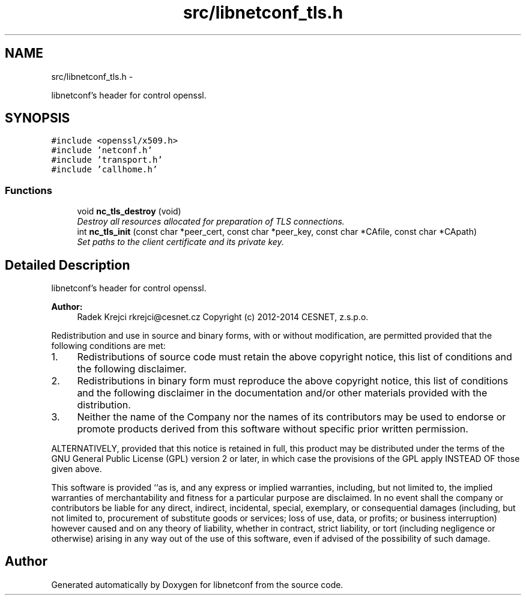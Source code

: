 .TH "src/libnetconf_tls.h" 3 "Wed Jul 9 2014" "Version 0.8.0" "libnetconf" \" -*- nroff -*-
.ad l
.nh
.SH NAME
src/libnetconf_tls.h \- 
.PP
libnetconf's header for control openssl\&.  

.SH SYNOPSIS
.br
.PP
\fC#include <openssl/x509\&.h>\fP
.br
\fC#include 'netconf\&.h'\fP
.br
\fC#include 'transport\&.h'\fP
.br
\fC#include 'callhome\&.h'\fP
.br

.SS "Functions"

.in +1c
.ti -1c
.RI "void \fBnc_tls_destroy\fP (void)"
.br
.RI "\fIDestroy all resources allocated for preparation of TLS connections\&. \fP"
.ti -1c
.RI "int \fBnc_tls_init\fP (const char *peer_cert, const char *peer_key, const char *CAfile, const char *CApath)"
.br
.RI "\fISet paths to the client certificate and its private key\&. \fP"
.in -1c
.SH "Detailed Description"
.PP 
libnetconf's header for control openssl\&. 


.PP
\fBAuthor:\fP
.RS 4
Radek Krejci rkrejci@cesnet.cz Copyright (c) 2012-2014 CESNET, z\&.s\&.p\&.o\&.
.RE
.PP
Redistribution and use in source and binary forms, with or without modification, are permitted provided that the following conditions are met:
.IP "1." 4
Redistributions of source code must retain the above copyright notice, this list of conditions and the following disclaimer\&.
.IP "2." 4
Redistributions in binary form must reproduce the above copyright notice, this list of conditions and the following disclaimer in the documentation and/or other materials provided with the distribution\&.
.IP "3." 4
Neither the name of the Company nor the names of its contributors may be used to endorse or promote products derived from this software without specific prior written permission\&.
.PP
.PP
ALTERNATIVELY, provided that this notice is retained in full, this product may be distributed under the terms of the GNU General Public License (GPL) version 2 or later, in which case the provisions of the GPL apply INSTEAD OF those given above\&.
.PP
This software is provided ``as is, and any express or implied warranties, including, but not limited to, the implied warranties of merchantability and fitness for a particular purpose are disclaimed\&. In no event shall the company or contributors be liable for any direct, indirect, incidental, special, exemplary, or consequential damages (including, but not limited to, procurement of substitute goods or services; loss of use, data, or profits; or business interruption) however caused and on any theory of liability, whether in contract, strict liability, or tort (including negligence or otherwise) arising in any way out of the use of this software, even if advised of the possibility of such damage\&. 
.SH "Author"
.PP 
Generated automatically by Doxygen for libnetconf from the source code\&.
